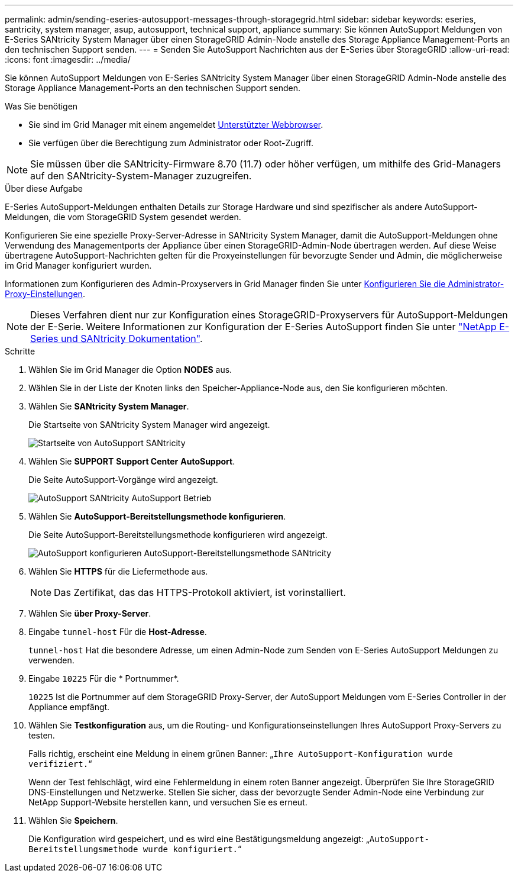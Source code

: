 ---
permalink: admin/sending-eseries-autosupport-messages-through-storagegrid.html 
sidebar: sidebar 
keywords: eseries, santricity, system manager, asup, autosupport, technical support, appliance 
summary: Sie können AutoSupport Meldungen von E-Series SANtricity System Manager über einen StorageGRID Admin-Node anstelle des Storage Appliance Management-Ports an den technischen Support senden. 
---
= Senden Sie AutoSupport Nachrichten aus der E-Series über StorageGRID
:allow-uri-read: 
:icons: font
:imagesdir: ../media/


[role="lead"]
Sie können AutoSupport Meldungen von E-Series SANtricity System Manager über einen StorageGRID Admin-Node anstelle des Storage Appliance Management-Ports an den technischen Support senden.

.Was Sie benötigen
* Sie sind im Grid Manager mit einem angemeldet xref:../admin/web-browser-requirements.adoc[Unterstützter Webbrowser].
* Sie verfügen über die Berechtigung zum Administrator oder Root-Zugriff.



NOTE: Sie müssen über die SANtricity-Firmware 8.70 (11.7) oder höher verfügen, um mithilfe des Grid-Managers auf den SANtricity-System-Manager zuzugreifen.

.Über diese Aufgabe
E-Series AutoSupport-Meldungen enthalten Details zur Storage Hardware und sind spezifischer als andere AutoSupport-Meldungen, die vom StorageGRID System gesendet werden.

Konfigurieren Sie eine spezielle Proxy-Server-Adresse in SANtricity System Manager, damit die AutoSupport-Meldungen ohne Verwendung des Managementports der Appliance über einen StorageGRID-Admin-Node übertragen werden. Auf diese Weise übertragene AutoSupport-Nachrichten gelten für die Proxyeinstellungen für bevorzugte Sender und Admin, die möglicherweise im Grid Manager konfiguriert wurden.

Informationen zum Konfigurieren des Admin-Proxyservers in Grid Manager finden Sie unter xref:configuring-admin-proxy-settings.adoc[Konfigurieren Sie die Administrator-Proxy-Einstellungen].


NOTE: Dieses Verfahren dient nur zur Konfiguration eines StorageGRID-Proxyservers für AutoSupport-Meldungen der E-Serie. Weitere Informationen zur Konfiguration der E-Series AutoSupport finden Sie unter https://mysupport.netapp.com/info/web/ECMP1658252.html["NetApp E-Series und SANtricity Dokumentation"^].

.Schritte
. Wählen Sie im Grid Manager die Option *NODES* aus.
. Wählen Sie in der Liste der Knoten links den Speicher-Appliance-Node aus, den Sie konfigurieren möchten.
. Wählen Sie *SANtricity System Manager*.
+
Die Startseite von SANtricity System Manager wird angezeigt.

+
image::../media/autosupport_santricity_home_page.png[Startseite von AutoSupport SANtricity]

. Wählen Sie *SUPPORT* *Support Center* *AutoSupport*.
+
Die Seite AutoSupport-Vorgänge wird angezeigt.

+
image::../media/autosupport_santricity_operations.png[AutoSupport SANtricity AutoSupport Betrieb]

. Wählen Sie *AutoSupport-Bereitstellungsmethode konfigurieren*.
+
Die Seite AutoSupport-Bereitstellungsmethode konfigurieren wird angezeigt.

+
image::../media/autosupport_configure_delivery_santricity.png[AutoSupport konfigurieren AutoSupport-Bereitstellungsmethode SANtricity]

. Wählen Sie *HTTPS* für die Liefermethode aus.
+

NOTE: Das Zertifikat, das das HTTPS-Protokoll aktiviert, ist vorinstalliert.

. Wählen Sie *über Proxy-Server*.
. Eingabe `tunnel-host` Für die *Host-Adresse*.
+
`tunnel-host` Hat die besondere Adresse, um einen Admin-Node zum Senden von E-Series AutoSupport Meldungen zu verwenden.

. Eingabe `10225` Für die * Portnummer*.
+
`10225` Ist die Portnummer auf dem StorageGRID Proxy-Server, der AutoSupport Meldungen vom E-Series Controller in der Appliance empfängt.

. Wählen Sie *Testkonfiguration* aus, um die Routing- und Konfigurationseinstellungen Ihres AutoSupport Proxy-Servers zu testen.
+
Falls richtig, erscheint eine Meldung in einem grünen Banner: „`Ihre AutoSupport-Konfiguration wurde verifiziert.`“

+
Wenn der Test fehlschlägt, wird eine Fehlermeldung in einem roten Banner angezeigt. Überprüfen Sie Ihre StorageGRID DNS-Einstellungen und Netzwerke. Stellen Sie sicher, dass der bevorzugte Sender Admin-Node eine Verbindung zur NetApp Support-Website herstellen kann, und versuchen Sie es erneut.

. Wählen Sie *Speichern*.
+
Die Konfiguration wird gespeichert, und es wird eine Bestätigungsmeldung angezeigt: „`AutoSupport-Bereitstellungsmethode wurde konfiguriert.`“


